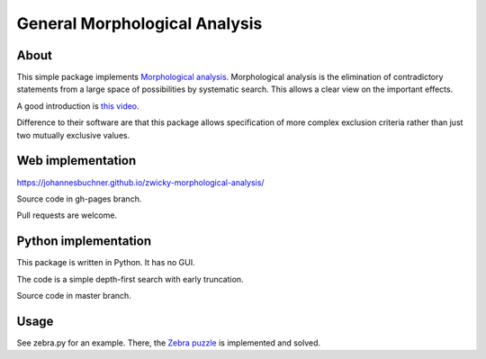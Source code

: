=====================================
General Morphological Analysis
=====================================

About
-------
This simple package implements `Morphological analysis <https://en.wikipedia.org/wiki/Morphological_analysis_%28problem-solving%29>`_.
Morphological analysis is the elimination of contradictory statements from a large space of possibilities by systematic search. This allows a clear view on the important effects.

A good introduction is `this video <https://www.youtube.com/watch?v=x4zAniSP0FY>`_.

Difference to their software are that this package allows specification of more complex exclusion criteria rather than just two mutually exclusive values. 

Web implementation
-------------------

https://johannesbuchner.github.io/zwicky-morphological-analysis/

Source code in gh-pages branch.

Pull requests are welcome.

Python implementation
----------------------

This package is written in Python. It has no GUI.

The code is a simple depth-first search with early truncation.

Source code in master branch.

Usage
----------
See zebra.py for an example. There, the `Zebra puzzle <https://en.wikipedia.org/wiki/Zebra_Puzzle>`_ is implemented and solved.


